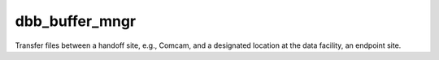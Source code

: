 ###############
dbb_buffer_mngr
###############

Transfer files between a handoff site, e.g., Comcam, and a designated location
at the data facility, an endpoint site.
